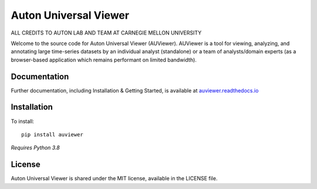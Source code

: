 Auton Universal Viewer
======================
ALL CREDITS TO AUTON LAB AND TEAM AT CARNEGIE MELLON UNIVERSITY


Welcome to the source code for Auton Universal Viewer (AUViewer). AUViewer is
a tool for viewing, analyzing, and annotating large time-series datasets
by an individual analyst (standalone) or a team of analysts/domain experts
(as a browser-based application which remains performant on limited bandwidth).

Documentation
-------------

Further documentation, including Installation & Getting Started, is available at
`auviewer.readthedocs.io`_

.. _auviewer.readthedocs.io: https://auviewer.readthedocs.io/

Installation
------------

To install::

    pip install auviewer

*Requires Python 3.8*

License
-------

Auton Universal Viewer is shared under the MIT license, available in the
LICENSE file.

